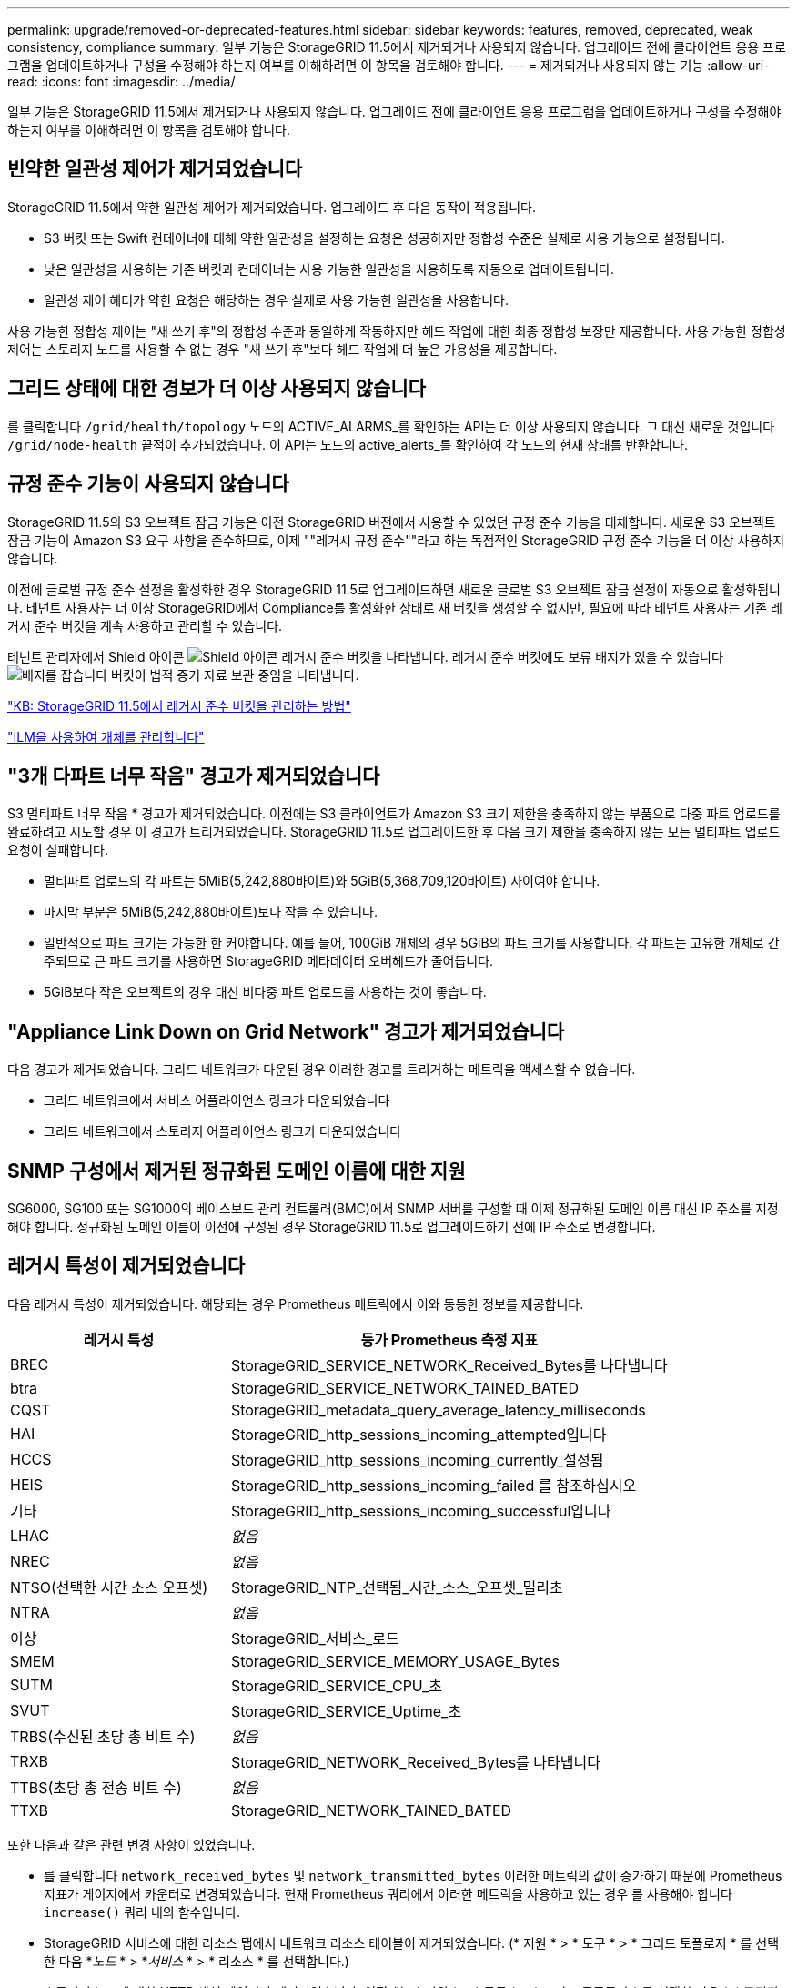 ---
permalink: upgrade/removed-or-deprecated-features.html 
sidebar: sidebar 
keywords: features, removed, deprecated, weak consistency, compliance 
summary: 일부 기능은 StorageGRID 11.5에서 제거되거나 사용되지 않습니다. 업그레이드 전에 클라이언트 응용 프로그램을 업데이트하거나 구성을 수정해야 하는지 여부를 이해하려면 이 항목을 검토해야 합니다. 
---
= 제거되거나 사용되지 않는 기능
:allow-uri-read: 
:icons: font
:imagesdir: ../media/


[role="lead"]
일부 기능은 StorageGRID 11.5에서 제거되거나 사용되지 않습니다. 업그레이드 전에 클라이언트 응용 프로그램을 업데이트하거나 구성을 수정해야 하는지 여부를 이해하려면 이 항목을 검토해야 합니다.



== 빈약한 일관성 제어가 제거되었습니다

StorageGRID 11.5에서 약한 일관성 제어가 제거되었습니다. 업그레이드 후 다음 동작이 적용됩니다.

* S3 버킷 또는 Swift 컨테이너에 대해 약한 일관성을 설정하는 요청은 성공하지만 정합성 수준은 실제로 사용 가능으로 설정됩니다.
* 낮은 일관성을 사용하는 기존 버킷과 컨테이너는 사용 가능한 일관성을 사용하도록 자동으로 업데이트됩니다.
* 일관성 제어 헤더가 약한 요청은 해당하는 경우 실제로 사용 가능한 일관성을 사용합니다.


사용 가능한 정합성 제어는 "새 쓰기 후"의 정합성 수준과 동일하게 작동하지만 헤드 작업에 대한 최종 정합성 보장만 제공합니다. 사용 가능한 정합성 제어는 스토리지 노드를 사용할 수 없는 경우 "새 쓰기 후"보다 헤드 작업에 더 높은 가용성을 제공합니다.



== 그리드 상태에 대한 경보가 더 이상 사용되지 않습니다

를 클릭합니다 `/grid/health/topology` 노드의 ACTIVE_ALARMS_를 확인하는 API는 더 이상 사용되지 않습니다. 그 대신 새로운 것입니다 `/grid/node-health` 끝점이 추가되었습니다. 이 API는 노드의 active_alerts_를 확인하여 각 노드의 현재 상태를 반환합니다.



== 규정 준수 기능이 사용되지 않습니다

StorageGRID 11.5의 S3 오브젝트 잠금 기능은 이전 StorageGRID 버전에서 사용할 수 있었던 규정 준수 기능을 대체합니다. 새로운 S3 오브젝트 잠금 기능이 Amazon S3 요구 사항을 준수하므로, 이제 ""레거시 규정 준수""라고 하는 독점적인 StorageGRID 규정 준수 기능을 더 이상 사용하지 않습니다.

이전에 글로벌 규정 준수 설정을 활성화한 경우 StorageGRID 11.5로 업그레이드하면 새로운 글로벌 S3 오브젝트 잠금 설정이 자동으로 활성화됩니다. 테넌트 사용자는 더 이상 StorageGRID에서 Compliance를 활성화한 상태로 새 버킷을 생성할 수 없지만, 필요에 따라 테넌트 사용자는 기존 레거시 준수 버킷을 계속 사용하고 관리할 수 있습니다.

테넌트 관리자에서 Shield 아이콘 image:../media/icon_shield.png["Shield 아이콘"] 레거시 준수 버킷을 나타냅니다. 레거시 준수 버킷에도 보류 배지가 있을 수 있습니다 image:../media/hold_badge.png["배지를 잡습니다"] 버킷이 법적 증거 자료 보관 중임을 나타냅니다.

https://kb.netapp.com/Advice_and_Troubleshooting/Hybrid_Cloud_Infrastructure/StorageGRID/How_to_manage_legacy_Compliant_buckets_in_StorageGRID_11.5["KB: StorageGRID 11.5에서 레거시 준수 버킷을 관리하는 방법"^]

link:../ilm/index.html["ILM을 사용하여 개체를 관리합니다"]



== "3개 다파트 너무 작음" 경고가 제거되었습니다

S3 멀티파트 너무 작음 * 경고가 제거되었습니다. 이전에는 S3 클라이언트가 Amazon S3 크기 제한을 충족하지 않는 부품으로 다중 파트 업로드를 완료하려고 시도할 경우 이 경고가 트리거되었습니다. StorageGRID 11.5로 업그레이드한 후 다음 크기 제한을 충족하지 않는 모든 멀티파트 업로드 요청이 실패합니다.

* 멀티파트 업로드의 각 파트는 5MiB(5,242,880바이트)와 5GiB(5,368,709,120바이트) 사이여야 합니다.
* 마지막 부분은 5MiB(5,242,880바이트)보다 작을 수 있습니다.
* 일반적으로 파트 크기는 가능한 한 커야합니다. 예를 들어, 100GiB 개체의 경우 5GiB의 파트 크기를 사용합니다. 각 파트는 고유한 개체로 간주되므로 큰 파트 크기를 사용하면 StorageGRID 메타데이터 오버헤드가 줄어듭니다.
* 5GiB보다 작은 오브젝트의 경우 대신 비다중 파트 업로드를 사용하는 것이 좋습니다.




== "Appliance Link Down on Grid Network" 경고가 제거되었습니다

다음 경고가 제거되었습니다. 그리드 네트워크가 다운된 경우 이러한 경고를 트리거하는 메트릭을 액세스할 수 없습니다.

* 그리드 네트워크에서 서비스 어플라이언스 링크가 다운되었습니다
* 그리드 네트워크에서 스토리지 어플라이언스 링크가 다운되었습니다




== SNMP 구성에서 제거된 정규화된 도메인 이름에 대한 지원

SG6000, SG100 또는 SG1000의 베이스보드 관리 컨트롤러(BMC)에서 SNMP 서버를 구성할 때 이제 정규화된 도메인 이름 대신 IP 주소를 지정해야 합니다. 정규화된 도메인 이름이 이전에 구성된 경우 StorageGRID 11.5로 업그레이드하기 전에 IP 주소로 변경합니다.



== 레거시 특성이 제거되었습니다

다음 레거시 특성이 제거되었습니다. 해당되는 경우 Prometheus 메트릭에서 이와 동등한 정보를 제공합니다.

[cols="1a,2a"]
|===
| 레거시 특성 | 등가 Prometheus 측정 지표 


 a| 
BREC
 a| 
StorageGRID_SERVICE_NETWORK_Received_Bytes를 나타냅니다



 a| 
btra
 a| 
StorageGRID_SERVICE_NETWORK_TAINED_BATED



 a| 
CQST
 a| 
StorageGRID_metadata_query_average_latency_milliseconds



 a| 
HAI
 a| 
StorageGRID_http_sessions_incoming_attempted입니다



 a| 
HCCS
 a| 
StorageGRID_http_sessions_incoming_currently_설정됨



 a| 
HEIS
 a| 
StorageGRID_http_sessions_incoming_failed 를 참조하십시오



 a| 
기타
 a| 
StorageGRID_http_sessions_incoming_successful입니다



 a| 
LHAC
 a| 
_없음_



 a| 
NREC
 a| 
_없음_



 a| 
NTSO(선택한 시간 소스 오프셋)
 a| 
StorageGRID_NTP_선택됨_시간_소스_오프셋_밀리초



 a| 
NTRA
 a| 
_없음_



 a| 
이상
 a| 
StorageGRID_서비스_로드



 a| 
SMEM
 a| 
StorageGRID_SERVICE_MEMORY_USAGE_Bytes



 a| 
SUTM
 a| 
StorageGRID_SERVICE_CPU_초



 a| 
SVUT
 a| 
StorageGRID_SERVICE_Uptime_초



 a| 
TRBS(수신된 초당 총 비트 수)
 a| 
_없음_



 a| 
TRXB
 a| 
StorageGRID_NETWORK_Received_Bytes를 나타냅니다



 a| 
TTBS(초당 총 전송 비트 수)
 a| 
_없음_



 a| 
TTXB
 a| 
StorageGRID_NETWORK_TAINED_BATED

|===
또한 다음과 같은 관련 변경 사항이 있었습니다.

* 를 클릭합니다 `network_received_bytes` 및 `network_transmitted_bytes` 이러한 메트릭의 값이 증가하기 때문에 Prometheus 지표가 게이지에서 카운터로 변경되었습니다. 현재 Prometheus 쿼리에서 이러한 메트릭을 사용하고 있는 경우 를 사용해야 합니다 `increase()` 쿼리 내의 함수입니다.
* StorageGRID 서비스에 대한 리소스 탭에서 네트워크 리소스 테이블이 제거되었습니다. (* 지원 * > * 도구 * > * 그리드 토폴로지 * 를 선택한 다음 *_노드_ * > *_서비스_ * > * 리소스 * 를 선택합니다.)
* 스토리지 노드에 대한 HTTP 세션 페이지가 제거되었습니다. 이전에는 * 지원 * > * 도구 * > * 그리드 토폴로지 * 를 선택한 다음 *_스토리지 노드_ * > * LDR * > * HTTP * 를 선택하여 이 페이지에 액세스할 수 있었습니다.
* HCCS(현재 설정된 수신 세션) 알람이 제거되었습니다.
* NTSO(선택한 시간 소스 오프셋) 알람이 제거되었습니다.

